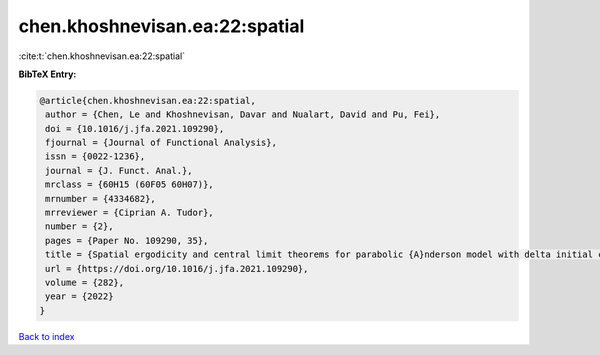 chen.khoshnevisan.ea:22:spatial
===============================

:cite:t:`chen.khoshnevisan.ea:22:spatial`

**BibTeX Entry:**

.. code-block:: bibtex

   @article{chen.khoshnevisan.ea:22:spatial,
    author = {Chen, Le and Khoshnevisan, Davar and Nualart, David and Pu, Fei},
    doi = {10.1016/j.jfa.2021.109290},
    fjournal = {Journal of Functional Analysis},
    issn = {0022-1236},
    journal = {J. Funct. Anal.},
    mrclass = {60H15 (60F05 60H07)},
    mrnumber = {4334682},
    mrreviewer = {Ciprian A. Tudor},
    number = {2},
    pages = {Paper No. 109290, 35},
    title = {Spatial ergodicity and central limit theorems for parabolic {A}nderson model with delta initial condition},
    url = {https://doi.org/10.1016/j.jfa.2021.109290},
    volume = {282},
    year = {2022}
   }

`Back to index <../By-Cite-Keys.rst>`_
